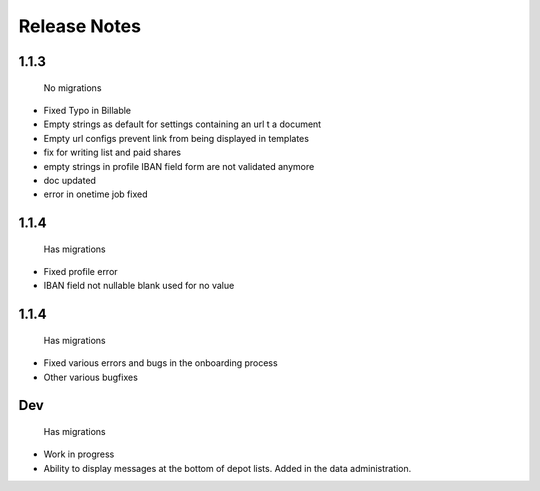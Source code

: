 Release Notes
=============

1.1.3
-----
 No migrations

* Fixed Typo in Billable
* Empty strings as default for settings containing an url t a document
* Empty url configs prevent link from being displayed in templates
* fix for writing list and paid shares
* empty strings in profile IBAN field form are not validated anymore
* doc updated
* error in onetime job fixed

1.1.4
-----
 Has migrations

* Fixed profile error
* IBAN field not nullable blank used for no value


1.1.4
-----
 Has migrations

* Fixed various errors and bugs in the onboarding process
* Other various bugfixes


Dev
-----
 Has migrations

* Work in progress
* Ability to display messages at the bottom of depot lists. Added in the data administration.
